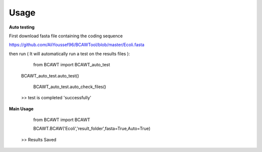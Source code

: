 Usage
======

**Auto testing**

First download fasta file containing the coding sequence

https://github.com/AliYoussef96/BCAWTool/blob/master/Ecoli.fasta

then run ( It will automatically run a test on the results files ):

	from BCAWT import BCAWT_auto_test
    
    BCAWT_auto_test.auto_test()
    
	BCAWT_auto_test.auto_check_files()
    
    >> test is completed 'successfully'
    
**Main Usage**

	from BCAWT import BCAWT
    
	BCAWT.BCAW('Ecoli','result_folder',fasta=True,Auto=True)
	
    >> Results Saved
